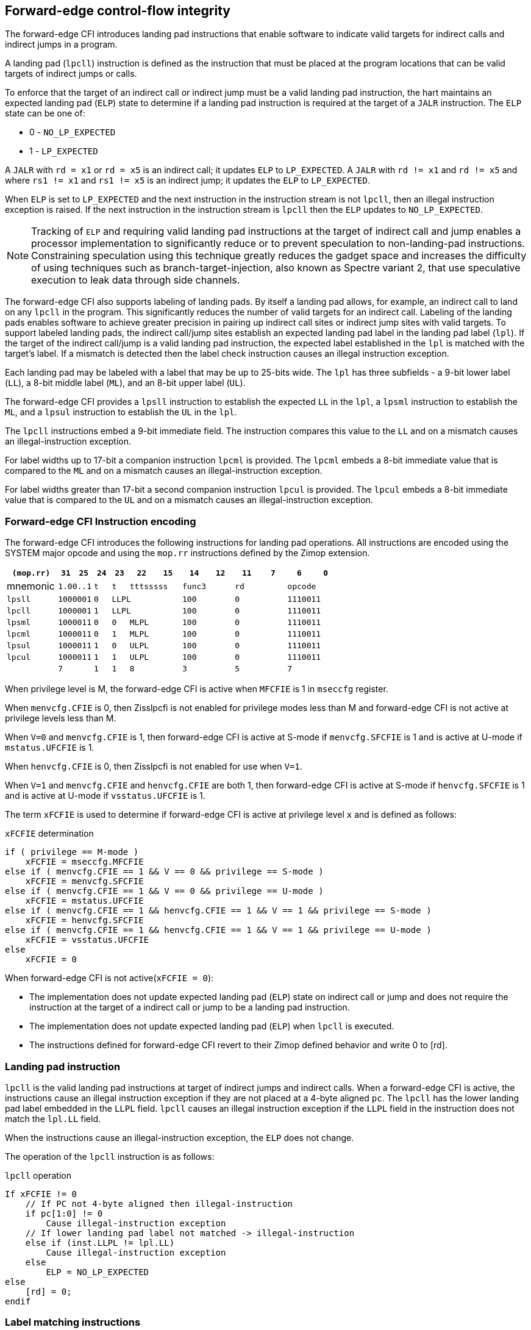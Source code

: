 [[forward]]
== Forward-edge control-flow integrity

The forward-edge CFI introduces landing pad instructions that enable software to
indicate valid targets for indirect calls and indirect jumps in a program. 

A landing pad (`lpcll`) instruction is defined as the instruction that must be
placed at the program locations that can be valid targets of indirect jumps or
calls. 

To enforce that the target of an indirect call or indirect jump must be a valid
landing pad instruction, the hart maintains an expected landing pad (`ELP`) state
to determine if a landing pad instruction is required at the target of a `JALR`
instruction. The `ELP` state can be one of:

* 0 - `NO_LP_EXPECTED`
* 1 - `LP_EXPECTED`

A `JALR` with `rd = x1` or `rd = x5` is an indirect call; it updates `ELP` to
`LP_EXPECTED`. A `JALR` with `rd != x1` and `rd != x5` and where `rs1 != x1` and
`rs1 != x5` is an indirect jump; it updates the `ELP` to `LP_EXPECTED`.

When `ELP` is set to `LP_EXPECTED` and the next instruction in the instruction
stream is not `lpcll`, then an illegal instruction exception is raised. If the
next instruction in the instruction stream is `lpcll` then the `ELP` updates to
`NO_LP_EXPECTED`.

[NOTE]
====
Tracking of `ELP` and requiring valid landing pad instructions at the target of
indirect call and jump enables a processor implementation to significantly
reduce or to prevent speculation to non-landing-pad instructions. Constraining
speculation using this technique greatly reduces the gadget space and increases
the difficulty of using techniques such as branch-target-injection, also known
as Spectre variant 2, that use speculative execution to leak data through side
channels.
====

The forward-edge CFI also supports labeling of landing pads. By itself a landing
pad allows, for example, an indirect call to land on any `lpcll` in the program.
This significantly reduces the number of valid targets for an indirect call.
Labeling of the landing pads enables software to achieve greater precision in
pairing up indirect call sites or indirect jump sites with valid targets. To
support labeled landing pads, the indirect call/jump sites establish an expected
landing pad label in the landing pad label (`lpl`). If the target of the
 indirect call/jump is a valid landing pad instruction, the expected label
established in the `lpl` is matched with the target's label. If a mismatch is
detected then the label check instruction causes an illegal instruction
exception.

Each landing pad may be labeled with a label that may be up to 25-bits wide. The
`lpl` has three subfields - a 9-bit lower label (`LL`), a 8-bit middle label
(`ML`), and an 8-bit upper label (`UL`).

The forward-edge CFI provides a `lpsll` instruction to establish the expected
`LL` in the `lpl`, a `lpsml` instruction to establish the `ML`, and a `lpsul`
instruction to establish the `UL` in the `lpl`. 

The `lpcll` instructions embed a 9-bit immediate field. The instruction compares
this value to the `LL` and on a mismatch causes an illegal-instruction exception.

For label widths up to 17-bit a companion instruction `lpcml` is provided. The
`lpcml` embeds a 8-bit immediate value that is compared to the `ML` and on a
mismatch causes an illegal-instruction exception.

For label widths greater than 17-bit a second companion instruction `lpcul` is
provided. The `lpcul` embeds a 8-bit immediate value that is compared to the `UL`
and on a mismatch causes an illegal-instruction exception. 

=== Forward-edge CFI Instruction encoding

The forward-edge CFI introduces the following instructions for landing
pad operations. All instructions are encoded using the SYSTEM major opcode and
using the `mop.rr` instructions defined by the Zimop extension.

[width=100%]
[%header, cols="6,<2,>2,^2,^2,<3,>3,<3,>3,<3,>3,<3,>3", grid=rows, frame=none]
|===
|`(mop.rr)`     |`31`  |  `25`|`24`   |`23`   |`22`          |`15`|`14` |  `12`|`11` | `7`|`6` | `0`
|mnemonic    2+^|`1.00..1`   ^|`t`    |`t` 2+^|`tttsssss`      2+^|`func3`  2+^|`rd`   2+^|`opcode` 
|`lpsll`     2+^|`1000001`   ^|`0` 3+^| `LLPL`                 2+^|`100`    2+^|`0`    2+^|`1110011` 
|`lpcll`     2+^|`1000001`   ^|`1` 3+^| `LLPL`                 2+^|`100`    2+^|`0`    2+^|`1110011` 
|`lpsml`     2+^|`1000011`   ^|`0`    |`0` 2+^|  `MLPL`        2+^|`100`    2+^|`0`    2+^|`1110011` 
|`lpcml`     2+^|`1000011`   ^|`0`    |`1` 2+^|  `MLPL`        2+^|`100`    2+^|`0`    2+^|`1110011` 
|`lpsul`     2+^|`1000011`   ^|`1`    |`0` 2+^|  `ULPL`        2+^|`100`    2+^|`0`    2+^|`1110011` 
|`lpcul`     2+^|`1000011`   ^|`1`    |`1` 2+^|  `ULPL`        2+^|`100`    2+^|`0`    2+^|`1110011` 
|            2+^|`7`         ^|`1`    |`1` 2+^|  `8`           2+^|`3`      2+^|`5`    2+^|`7` 
|===

When privilege level is M, the forward-edge CFI is active when `MFCFIE` is 1 in
`mseccfg` register. 

When `menvcfg.CFIE` is 0, then Zisslpcfi is not enabled for privilege modes less than
M and forward-edge CFI is not active at privilege levels less than M.

When `V=0` and `menvcfg.CFIE` is 1, then forward-edge CFI is active at S-mode if
`menvcfg.SFCFIE` is 1 and is active at U-mode if `mstatus.UFCFIE` is 1.

When `henvcfg.CFIE` is 0, then Zisslpcfi is not enabled for use when `V=1`.

When `V=1` and `menvcfg.CFIE` and `henvcfg.CFIE` are both 1, then forward-edge CFI
is active at S-mode if `henvcfg.SFCFIE` is 1 and is active at U-mode if
`vsstatus.UFCFIE` is 1.

The term `xFCFIE` is used to determine if forward-edge CFI is active at
privilege level `x` and is defined as follows:

.`xFCFIE` determination
[source, text]
----
if ( privilege == M-mode ) 
    xFCFIE = mseccfg.MFCFIE
else if ( menvcfg.CFIE == 1 && V == 0 && privilege == S-mode )
    xFCFIE = menvcfg.SFCFIE
else if ( menvcfg.CFIE == 1 && V == 0 && privilege == U-mode )
    xFCFIE = mstatus.UFCFIE
else if ( menvcfg.CFIE == 1 && henvcfg.CFIE == 1 && V == 1 && privilege == S-mode )
    xFCFIE = henvcfg.SFCFIE
else if ( menvcfg.CFIE == 1 && henvcfg.CFIE == 1 && V == 1 && privilege == U-mode )
    xFCFIE = vsstatus.UFCFIE
else
    xFCFIE = 0
----

When forward-edge CFI is not active(`xFCFIE = 0`):

* The implementation does not update expected landing pad (`ELP`) state on
  indirect call or jump and does not require the instruction at the target of a
  indirect call or jump to be a landing pad instruction.
* The implementation does not update expected landing pad (`ELP`) when `lpcll`
  is executed.
* The instructions defined for forward-edge CFI revert to their Zimop defined
  behavior and write 0 to [rd].

=== Landing pad instruction

`lpcll` is the valid landing pad instructions at target of indirect jumps and
indirect calls. When a forward-edge CFI is active, the instructions cause an
illegal instruction exception if they are not placed at a 4-byte aligned `pc`.
The `lpcll` has the lower landing pad label embedded in the `LLPL` field.
`lpcll` causes an illegal instruction exception if the `LLPL` field in the
instruction does not match the `lpl.LL` field.

When the instructions cause an illegal-instruction exception, the `ELP` does not
change.

The operation of the `lpcll` instruction is as follows:

.`lpcll` operation
[source, text]
----
If xFCFIE != 0
    // If PC not 4-byte aligned then illegal-instruction
    if pc[1:0] != 0
        Cause illegal-instruction exception
    // If lower landing pad label not matched -> illegal-instruction
    else if (inst.LLPL != lpl.LL)
        Cause illegal-instruction exception
    else
        ELP = NO_LP_EXPECTED
else
    [rd] = 0;
endif
----

=== Label matching instructions

The `lpcml` instruction matches the 8-bit wide middle label in its `MLPL` field with
the `lpl.ML` field and causes an illegal instruction exception on a mismatch. The
`lpcml` is not a valid target for an indirect call or jump.

The `lpcul` instruction matches the 8-bit wide upper label in its `ULPL` field with
the `lpl.UL` field and causes an illegal instruction exception on a mismatch. The
`lpcul` is not a valid target for an indirect call or jump.

The operation of the `lpcml` instruction is as follows:

.`lpcml` operation
[source, text]
----
If xFCFIE != 0
    if (lpl.ML != inst.MLPL)
        cause illegal-instruction exception
else
    [dst] = 0;
endif
----

The operation of the `lpcul` instruction is as follows:

.`lpcul` operation
[source, text]
----
If xFCFIE != 0
    if (lpl.UL != inst.ULPL)
        cause illegal-instruction exception
else
    [dst] = 0;
endif
----

=== Setting up landing pad label register

Before performing an indirect call or indirect jump to a labeled landing pad,
the `lpl` is loaded with the expected landing pad label - a constant determined
at compilation time. 

A `lpsll` instruction is provided to set the value of the lower label (`LL`) field
of the `lpl`.

The operation of this instruction is as follows:

.`lpsll` operation
[source, text]
----
If xFCFIE == 1
   lpl.LL = inst.LLPL
   lpl.ML = lpl.UL = 0
else
   [rd] = 0;
endif
----

[NOTE]
====
The following instruction sequence may be emitted at indirect call sites by the
compiler to set up the landing pad label register when labels that are up to
9-bit wide are used:

[literal]
foo:
    :
    # x10 is expected to have address of function bar()
    lpsll $0x1de    # setup lpl.LL with value 0x1de
    jalr %ra, %x10
    :

The following instruction sequence may be emitted at indirect call sites by the
compiler to set up the landing pads at entrypoint of function bar():

[literal]
bar:
    lpcll $0x1de    # Verifies that LPLR.LL matches 0x1de
    :               # continue if landing pad checks succeed
====

A `lpsml` instruction is provided to set the value of the middle label (`ML`) field
of the `lpl`. This instruction is used when labels wider than 9-bit are used. 

The operation of this instruction is as follows:

.`lpsml` operation
[source, text]
----
If xFCFIE == 1
   lpl.ML = inst.MLPL
else
   [rd] = 0;
endif
----

[NOTE]
====
The following instruction sequence may be emitted at indirect call sites by the
compiler to set up the landing pad label register when labels that are up to
17-bit wide are used:

[literal]
foo:
    :   
    # x10 is expected to have address of function bar()
    lpsll $0x1de    # setup lpl.LL with value 0x1de
    lpsml $0x17     # setup lpl.ML with value 0x17
    jalr %ra, %x10
    :

The following instruction sequence may be emitted at indirect call sites by the
compiler to set up the landing pads at entrypoint of function bar():

[literal]
bar:
    lpcll $0x1de    # Verifies that LPLR.LL matches 0x1de
    lpcml $0x17     # Verifies that LPLR.ML matches 0x17
    :               # continue if landing pad checks succeed
====

A `lpsul` instruction is provided to set the value of upper label (`UL`) field `lpl`.
This instruction is used when labels wider than 17-bit are used.

The operation of this instruction is as follows:

.`lpsul` operation
[source, text]
----
If xFCFIE == 1
   lpl.UL = inst.ULPL
else
   [rd] = 0;
endif
----

[NOTE]
====
The following instruction sequence may be emitted at indirect call sites by the
compiler to set up the landing pad label register when labels that are up to
25-bit wide are used:

[literal]
foo:
    :
    # x10 is expected to have address of function bar()
    lpsll $0x1de    # setup lpl.LL with value 0x1de
    lpsml $0x17     # setup lpl.ML with value 0x17
    lpsul $0x13     # setup lpl.UL with value 0x13
    jalr %ra, %x10
    :

The following instruction sequence may be emitted at indirect call sites by the
compiler to set up the landing pads at entrypoint of function bar():

[literal]
bar:
    lpcll $0x1de    # Verifies that LPLR.LL matches 0x1de
    lpcml  $0x17    # Verifies that LPLR.ML matches 0x17
    lpcul  $0x13    # Verifies that LPLR.ML matches 0x13
    :               # continue if landing pad checks succeed
====

=== Preserving expected landing pad state on traps

A trap may need to be delivered to the same or higher privilege level on
completion of JALR but before the instruction at the target of JALR was decoded.
To avoid losing previous ELP state, MPELP and SPELP bits are provided in the
mstatus CSR for M-mode and HS/S-mode respectively. The `SPELP` bits can be
accessed through the `sstatus` CSR. To avoid losing `ELP` state on traps to
VS-mode, `SPELP` bits are provided in `vsstatus` (VS-modes version of
`sstatus`) to hold the `ELP`. When a trap is taken into VS-mode, the `SPELP`
bits of `vsstatus` CSR are updated with `ELP`. When `V=1`, `sstatus`
aliases to `vsstatus` CSR. The `xPELP` fields in `mstatus` and `vsstatus`
are WARL fields. The trap handler should preserve the `lpl` CSR.

When a trap is taken into privilege mode `x`, the `xPELP` bits are updated with
current `ELP` and `ELP` is set to `NO_LP_EXPECTED`. 

`MRET` or `SRET` instruction is used to return from a trap in M-mode or S-mode
respectively. When executing an `xRET` instruction, the `ELP` is set to `xPELP`
and xPELP is set to `NO_LP_EXPECTED`. The trap handler should restore the
preserved `lpl` value before invoking `SRET` or `MRET`.

